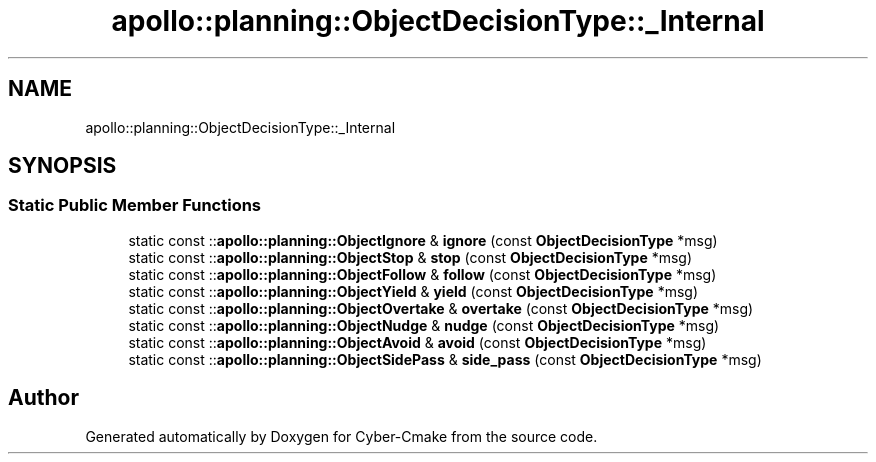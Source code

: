 .TH "apollo::planning::ObjectDecisionType::_Internal" 3 "Sun Sep 3 2023" "Version 8.0" "Cyber-Cmake" \" -*- nroff -*-
.ad l
.nh
.SH NAME
apollo::planning::ObjectDecisionType::_Internal
.SH SYNOPSIS
.br
.PP
.SS "Static Public Member Functions"

.in +1c
.ti -1c
.RI "static const ::\fBapollo::planning::ObjectIgnore\fP & \fBignore\fP (const \fBObjectDecisionType\fP *msg)"
.br
.ti -1c
.RI "static const ::\fBapollo::planning::ObjectStop\fP & \fBstop\fP (const \fBObjectDecisionType\fP *msg)"
.br
.ti -1c
.RI "static const ::\fBapollo::planning::ObjectFollow\fP & \fBfollow\fP (const \fBObjectDecisionType\fP *msg)"
.br
.ti -1c
.RI "static const ::\fBapollo::planning::ObjectYield\fP & \fByield\fP (const \fBObjectDecisionType\fP *msg)"
.br
.ti -1c
.RI "static const ::\fBapollo::planning::ObjectOvertake\fP & \fBovertake\fP (const \fBObjectDecisionType\fP *msg)"
.br
.ti -1c
.RI "static const ::\fBapollo::planning::ObjectNudge\fP & \fBnudge\fP (const \fBObjectDecisionType\fP *msg)"
.br
.ti -1c
.RI "static const ::\fBapollo::planning::ObjectAvoid\fP & \fBavoid\fP (const \fBObjectDecisionType\fP *msg)"
.br
.ti -1c
.RI "static const ::\fBapollo::planning::ObjectSidePass\fP & \fBside_pass\fP (const \fBObjectDecisionType\fP *msg)"
.br
.in -1c

.SH "Author"
.PP 
Generated automatically by Doxygen for Cyber-Cmake from the source code\&.
